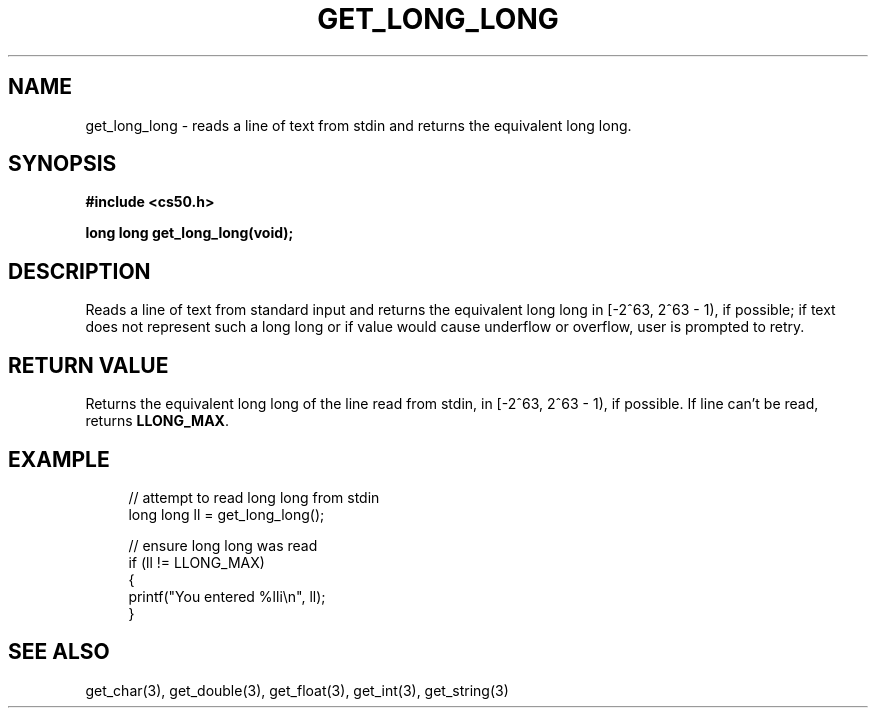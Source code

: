 '\" t
.\"     Title: get_long_long
.\"    Author: [see the "AUTHORS" section]
.\" Generator: Asciidoctor 1.5.4
.\"      Date: 2016-09-07
.\"    Manual: CS50 Programmer's Manual
.\"    Source: \ \&
.\"  Language: English
.\"
.TH "GET_LONG_LONG" "3" "2016-09-07" "\ \&" "CS50 Programmer\(aqs Manual"
.ie \n(.g .ds Aq \(aq
.el       .ds Aq '
.ss \n[.ss] 0
.nh
.ad l
.de URL
\\$2 \(laURL: \\$1 \(ra\\$3
..
.if \n[.g] .mso www.tmac
.LINKSTYLE blue R < >
.SH "NAME"
get_long_long \- reads a line of text from stdin and returns the equivalent long long.
.SH "SYNOPSIS"
.sp
\fB#include <cs50.h>\fP
.sp
\fBlong long get_long_long(void);\fP
.SH "DESCRIPTION"
.sp
Reads a line of text from standard input and returns the equivalent long long in [\-2^63, 2^63 \- 1), if possible; if text does not represent such a long long or if value would cause underflow or overflow, user is prompted to retry.
.SH "RETURN VALUE"
.sp
Returns the equivalent long long of the line read from stdin, in [\-2^63, 2^63 \- 1), if possible. If line can\(cqt be read, returns \fBLLONG_MAX\fP.
.SH "EXAMPLE"
.sp
.if n \{\
.RS 4
.\}
.nf
// attempt to read long long from stdin
long long ll = get_long_long();

// ensure long long was read
if (ll != LLONG_MAX)
{
    printf("You entered %lli\(rsn", ll);
}
.fi
.if n \{\
.RE
.\}
.SH "SEE ALSO"
.sp
get_char(3), get_double(3), get_float(3), get_int(3), get_string(3)